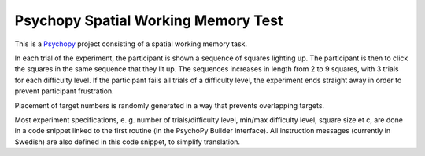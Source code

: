 Psychopy Spatial Working Memory Test
=========================================

.. image:: wm_spatial_example.gif
  :width: 400
  :alt: An example of the experiment running. Target squares light up, and a mouse cursor then clicks the targets in the same order.

This is a `Psychopy <https://psychopy.org/>`_ project consisting of a spatial working memory task. 

In each trial of the experiment, the participant is shown a sequence of squares lighting up. The participant is then to click the squares in the same sequence that they lit up. The sequences increases in length from 2 to 9 squares, with 3 trials for each difficulty level. If the participant fails all trials of a difficulty level, the experiment ends straight away in order to prevent participant frustration.

Placement of target numbers is randomly generated in a way that prevents overlapping targets. 

Most experiment specifications, e. g. number of trials/difficulty level, min/max difficulty level, square size et c, are done in a code snippet linked to the first routine (in the PsychoPy Builder interface). All instruction messages (currently in Swedish) are also defined in this code snippet, to simplify translation. 
